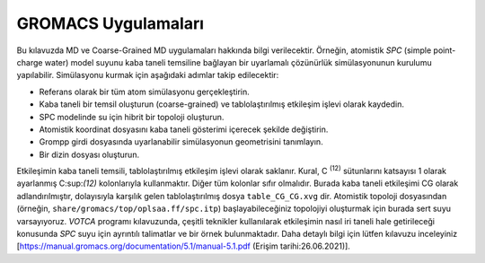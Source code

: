 =====================
GROMACS Uygulamaları
=====================

Bu kılavuzda MD ve Coarse-Grained MD uygulamaları hakkında bilgi verilecektir. 
Örneğin, atomistik `SPC` (simple point-charge water) model suyunu kaba taneli temsiline bağlayan bir uyarlamalı çözünürlük simülasyonunun kurulumu yapılabilir. Simülasyonu kurmak için aşağıdaki adımlar takip edilecektir:

* Referans olarak bir tüm atom simülasyonu gerçekleştirin.
* Kaba taneli bir temsil oluşturun (coarse-grained) ve tablolaştırılmış etkileşim işlevi olarak kaydedin.
* SPC modelinde su için hibrit bir topoloji oluşturun.
* Atomistik koordinat dosyasını kaba taneli gösterimi içerecek şekilde değiştirin.
* Grompp girdi dosyasında uyarlanabilir simülasyonun geometrisini tanımlayın.
* Bir dizin dosyası oluşturun.

Etkileşimin kaba taneli temsili, tablolaştırılmış etkileşim işlevi olarak saklanır. Kural, C :sup:`(12)`  sütunlarını katsayısı 1 olarak ayarlanmış C:sup:`(12)` kolonlarıyla kullanmaktır. Diğer tüm kolonlar sıfır olmalıdır. Burada kaba taneli etkileşimi CG olarak adlandırılmıştır, dolayısıyla karşılık gelen tablolaştırılmış dosya ``table_CG_CG.xvg`` dir. Atomistik topoloji dosyasından (örneğin, ``share/gromacs/top/oplsaa.ff/spc.itp``) başlayabileceğiniz topolojiyi oluşturmak için burada sert suyu varsayıyoruz. `VOTCA` programı kılavuzunda, çeşitli teknikler kullanılarak etkileşimin nasıl iri taneli hale getirileceği konusunda `SPC` suyu için ayrıntılı talimatlar ve bir örnek bulunmaktadır. Daha detaylı bilgi için lütfen kılavuzu inceleyiniz [https://manual.gromacs.org/documentation/5.1/manual-5.1.pdf (Erişim tarihi:26.06.2021)].

